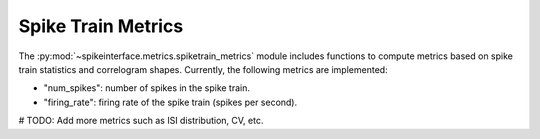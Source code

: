 Spike Train Metrics
===================

The :py:mod:`~spikeinterface.metrics.spiketrain_metrics` module includes functions to compute metrics based on spike train statistics and correlogram shapes.
Currently, the following metrics are implemented:

- "num_spikes": number of spikes in the spike train.
- "firing_rate": firing rate of the spike train (spikes per second).

# TODO: Add more metrics such as ISI distribution, CV, etc.
